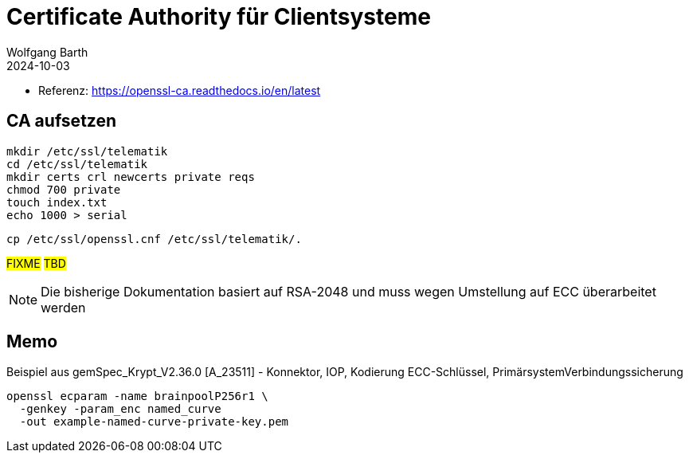 = Certificate Authority für Clientsysteme
:author: Wolfgang Barth
:navtitle: CA für Clientsysteme
:revdate: 2024-10-03

* Referenz: https://openssl-ca.readthedocs.io/en/latest

== CA aufsetzen

----
mkdir /etc/ssl/telematik
cd /etc/ssl/telematik
mkdir certs crl newcerts private reqs
chmod 700 private
touch index.txt
echo 1000 > serial
----

----
cp /etc/ssl/openssl.cnf /etc/ssl/telematik/.
----

#FIXME# #TBD#

NOTE: Die bisherige Dokumentation basiert auf RSA-2048 und 
muss wegen Umstellung auf ECC überarbeitet werden

== Memo

.Beispiel aus gemSpec_Krypt_V2.36.0 [A_23511] - Konnektor, IOP, Kodierung ECC-Schlüssel, PrimärsystemVerbindungssicherung
----
openssl ecparam -name brainpoolP256r1 \
  -genkey -param_enc named_curve 
  -out example-named-curve-private-key.pem
----

////
bearbeiten


.CA-Key
----
openssl genrsa -aes256 -out private/cakey.pem 3072
chmod 400 private/cakey.pem
----

.CA-Zertifikat
----
openssl req -config openssl.cnf -key private/cakey.pem \
    -new -x509 -days 7300 -sha256 -extensions v3_ca \
    -out certs/cacert.pem
chmod 4444 certs/cacert.pem    
openssl x509 -noout -text -in certs/cacert.pem
----

== Zertifikat für Client-System

.PKey
----
openssl genrsa -aes256 -out private/intern.key.pem 3072
chmod 400 private/intern.key.pem
----

.Request
----
openssl req -config openssl.cnf \
    -key private/intern.key.pem \
    -new -sha256 -out reqs/intern.req.pem 
----

.Zertifikat für Client-System
----
openssl ca -config openssl.cnf -days 1825 \
  -in reqs/intern.req.pem \
  -out certs/intern.cert.pem
chmod 444 certs/intern.cert.pem
openssl x509 -noout -text -in certs/intern.cert.pem
----

.Export als PKCS12
----
openssl pkcs12 -export -out certs/intern.p12 \
    -inkey private/intern.key.pem \
    -in certs/intern.cert.pem \
    -certfile certs/cacert.pem
----

////